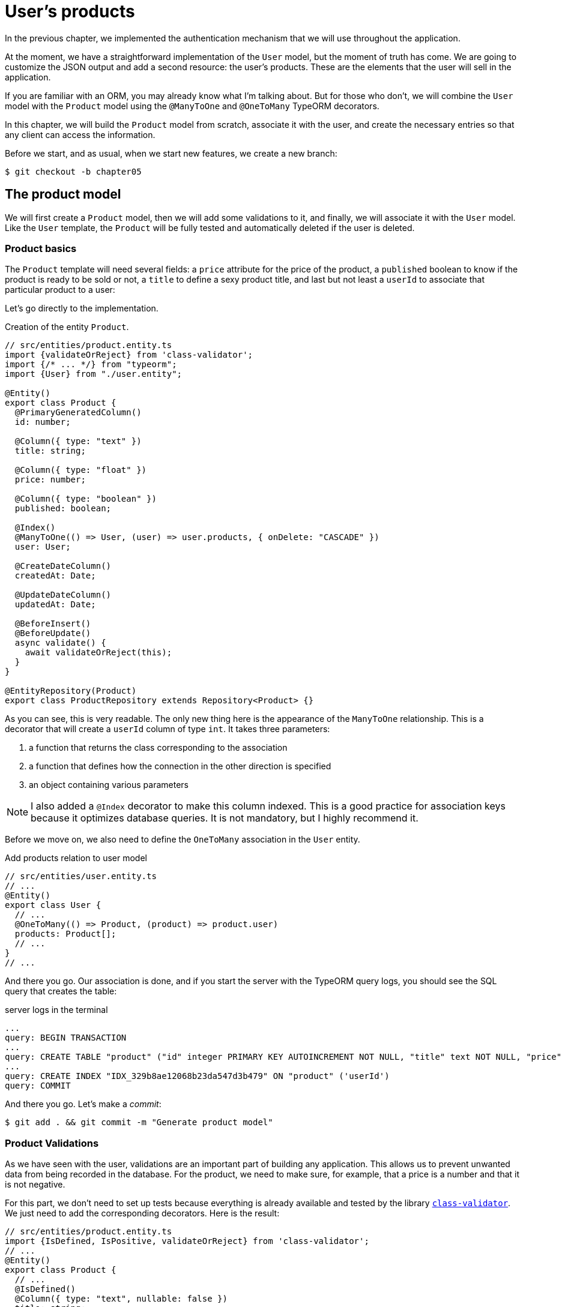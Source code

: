 [#chapter05-user-products]
= User's products

In the previous chapter, we implemented the authentication mechanism that we will use throughout the application.

At the moment, we have a straightforward implementation of the `User` model, but the moment of truth has come. We are going to customize the JSON output and add a second resource: the user's products. These are the elements that the user will sell in the application.

If you are familiar with an ORM, you may already know what I'm talking about. But for those who don't, we will combine the `User` model with the `Product` model using the `@ManyToOne` and `@OneToMany` TypeORM decorators.

In this chapter, we will build the `Product` model from scratch, associate it with the user, and create the necessary entries so that any client can access the information.

Before we start, and as usual, when we start new features, we create a new branch:

[source,bash]
----
$ git checkout -b chapter05
----


== The product model

We will first create a `Product` model, then we will add some validations to it, and finally, we will associate it with the `User` model. Like the `User` template, the `Product` will be fully tested and automatically deleted if the user is deleted.


=== Product basics

The `Product` template will need several fields: a `price` attribute for the price of the product, a `published` boolean to know if the product is ready to be sold or not, a `title` to define a sexy product title, and last but not least a `userId` to associate that particular product to a user:

Let's go directly to the implementation.

.Creation of the entity `Product`.
[source,ts]
----
// src/entities/product.entity.ts
import {validateOrReject} from 'class-validator';
import {/* ... */} from "typeorm";
import {User} from "./user.entity";

@Entity()
export class Product {
  @PrimaryGeneratedColumn()
  id: number;

  @Column({ type: "text" })
  title: string;

  @Column({ type: "float" })
  price: number;

  @Column({ type: "boolean" })
  published: boolean;

  @Index()
  @ManyToOne(() => User, (user) => user.products, { onDelete: "CASCADE" })
  user: User;

  @CreateDateColumn()
  createdAt: Date;

  @UpdateDateColumn()
  updatedAt: Date;

  @BeforeInsert()
  @BeforeUpdate()
  async validate() {
    await validateOrReject(this);
  }
}

@EntityRepository(Product)
export class ProductRepository extends Repository<Product> {}
----

As you can see, this is very readable. The only new thing here is the appearance of the `ManyToOne` relationship. This is a decorator that will create a `userId` column of type `int`. It takes three parameters:

1. a function that returns the class corresponding to the association
2. a function that defines how the connection in the other direction is specified
3. an object containing various parameters

NOTE: I also added a `@Index` decorator to make this column indexed. This is a good practice for association keys because it optimizes database queries. It is not mandatory, but I highly recommend it.

Before we move on, we also need to define the `OneToMany` association in the `User` entity.

.Add products relation to user model
[source,ts]
----
// src/entities/user.entity.ts
// ...
@Entity()
export class User {
  // ...
  @OneToMany(() => Product, (product) => product.user)
  products: Product[];
  // ...
}
// ...
----

And there you go. Our association is done, and if you start the server with the TypeORM query logs, you should see the SQL query that creates the table:

.server logs in the terminal
[source,sql]
----
...
query: BEGIN TRANSACTION
...
query: CREATE TABLE "product" ("id" integer PRIMARY KEY AUTOINCREMENT NOT NULL, "title" text NOT NULL, "price" float NOT NULL, "published" boolean NOT NULL, "createdAt" datetime NOT NULL DEFAULT (datetime('now')), "updatedAt" datetime NOT NULL DEFAULT (datetime('now')), 'userId' integer)
...
query: CREATE INDEX "IDX_329b8ae12068b23da547d3b479" ON "product" ('userId')
query: COMMIT
----

And there you go. Let's make a _commit_:

[source, bash]
----
$ git add . && git commit -m "Generate product model"
----

=== Product Validations


As we have seen with the user, validations are an important part of building any application. This allows us to prevent unwanted data from being recorded in the database. For the product, we need to make sure, for example, that a price is a number and that it is not negative.


For this part, we don't need to set up tests because everything is already available and tested by the library https://github.com/typestack/class-validator/[`class-validator`]. We just need to add the corresponding decorators. Here is the result:

[source,ts]
----
// src/entities/product.entity.ts
import {IsDefined, IsPositive, validateOrReject} from 'class-validator';
// ...
@Entity()
export class Product {
  // ...
  @IsDefined()
  @Column({ type: "text", nullable: false })
  title: string;

  @IsPositive()
  @IsDefined()
  @Column({ type: "float", nullable: false })
  price: number;

  @Column({ type: "boolean", default: false })
  published: boolean;

  @Index()
  @ManyToOne(() => User, (user) => user.products, { onDelete: "CASCADE" })
  user: User;
  // ...
}
// ...
----

Decorators document the code, and there is not much to add here. I added the `nullable: false` property, which will modify the database schema and add a `NOT NULL` constraint.


Let's make these changes and keep moving forward:

[source,bash]
----
$ git commit -am "Adds some validations to products"
----


== Entry point for our products

Now is the time to start building product entry points. For now, we will just build five REST actions.

First, we need to create the `ProductsController`. As a warm-up, we'll start by building the `show` action for the product.

=== Product Show Action

==== Tests

As usual, we start by adding some tests from the product controller. The purpose here is straightforward. Just display a single product and make sure that the server response is what we expect.

But to do this, we will first create a product and a user in the `before` method. So we're going to refine our utility to create templates by adding `generateProduct`:

.Creating the `generateProduct` method
[source,ts]
----
// src/utils/faker.utils.ts
// ...
import {Product} from '../entities/product.entity';

export function randomString(size: number = 8): string {
  return randomBytes(size).toString("hex");
}
// ...
export function generateProduct(product?: Partial<Product>): Product {
  const newProduct = new Product();
  newProduct.price = product?.price ?? Math.random() * 100;
  newProduct.published = product?.published ?? randomBoolean();
  newProduct.title = product?.title ?? randomString();
  newProduct.user = product?.user ?? generateUser();

  return newProduct;
}
----

We will now use this method in the `before` of the new test below:

.Create a product in `products.controller.spec`
[source,ts]
----
// src/controllers/products.controller.spec.ts
// ...
describe("ProductsController", () => {
  let productRepository: ProductRepository;
  let product: Product;

  before(async () => {
    const databaseService = container.get<DatabaseService>( TYPES.DatabaseService);
    productRepository = await databaseService.getRepository(ProductRepository);
  });

  beforeEach(async () => {
    product = await productRepository.save(generateProduct({ user }));
  });
});
----

And now we can use this product and to test if it can be showed:


[source, ts]
----
// src/controllers/products.controller.spec.ts
// ...
describe("ProductsController", () => {
  // ...
  describe("show", () => {
    it("should show product", (done) => {
      agent.get(`/products/${product.id}`).expect(200, done);
    });
  });
  // ...
});
----

==== Implementation

Now that our test is in place, it's time to take the test.

Just like we did with the users, we will create a middleware `FetchProductMiddleware`. It will just fetch the product according to the `productId` parameter and inject it into the request:

.Creating `FetchProductMiddleware`
[source,ts]
----
// src/middlewares/fetchUser.middleware.ts
// ...
@injectable()
export class FetchProductMiddleware extends BaseMiddleware {
  constructor(@inject(TYPES.DatabaseService) private readonly databaseService: DatabaseService) {
    super();
  }

  public async handler(
    req: Request & { product: Product },
    res: Response,
    next: NextFunction
  ): Promise<void | Response> {
    const productId = req.query.productId ?? req.params.productId;
    const repository = await this.databaseService.getRepository(ProductRepository);
    req.product = await repository.findOne(Number(productId), { relations: ["user"] });

    if (!req.product) {
      return res.status(404).send("product not found");
    }

    next();
  }
}
----

The small novelty here is the appearance of the `relation` parameter of the `findOne` method. This parameter also allows the user to retrieve the product and fill in the `product.user` property, which will be useful a little further on.

Now we can switch to the controller:

.Add `FetchProductMiddleware` to product controller
[source,ts]
----
// src/controllers/home.controller.ts
// ...
@controller("/products")
export class ProductController {
  public constructor(
    @inject(TYPES.DatabaseService) private readonly databaseService: DatabaseService
  ) {}
  // ...
  @httpGet("/:productId", TYPES.FetchProductMiddleware)
  public async show(req: Request & { product: Product }) {
    return req.product;
  }
}
----

Wait! Don't run the tests yet. Don't forget that we need to add the route to the container:

.Add `FetchProductMiddleware` type for dependency injection
[source,ts]
----
// src/core/types.core.ts
export const TYPES = {
  // ...
  FetchProductMiddleware: Symbol.for("FetchProductMiddleware"),
};
----

.Register product controller and `FetchProductMiddleware` to container
[source,ts]
----
// src/core/container.core.ts
import "../controllers/products.controller";
// ...

export const container = new Container();
// ...
container.bind(TYPES.FetchProductMiddleware).to(FetchProductMiddleware);
----

Now we make sure the tests pass:

[source,bash]
----
$ npm test
...
  ProductsController
    show
      ✓ should show product
...
----

Perfect! We can now move on to the next one.

[source,bash]
----
$ git add . && git commit -m "Add logic to show product"
----

=== List of products

It is now time to create an entry for a product list that could display the product catalog of a market, for example. For this access point, we do not require the user to be logged in. As usual, we will start writing some tests:

.Create functional test for product list endpoint
[source,ts]
----
// src/controllers/products.controller.spec.ts
// ...
describe("ProductsController", () => {
  // ...
  describe( index ), ( ) => {
    it("should respond 200", (done) => {
      agent.get("/products").expect(200, done);
    });
  });
});
----

Now let's move on to implementation, which for now is going to be a small process:

.Create product list endpoint
[source,ts]
----
// src/controllers/home.controller.ts
// ...

@controller("/products")
export class ProductController {
  // ...

  @httpGet("/")
  public async index() {
    const repository = await this.databaseService.getRepository(ProductRepository);
    return repository.find();
  }
}
----

In the following chapters, we will improve this entry point and give the possibility to receive parameters to filter them. Let's go through these changes and keep moving forward:

[source,bash]
----
$ git add. && git commit -m "Add logic to list product"
----

=== Product creation

Creating products is a bit more tricky because we'll need an additional configuration. We will follow the strategy to assign the created product to the user who owns the supplied JWT token from the HTTP header `Authorization`.

==== Tests

So our first stop will be the `products.controller.spec.ts` file. We will first create a specific user in the `before` and retrieve his JWT token:

.Creating and user and a valid JWT token in functional test
[source,ts]
----
// src/controllers/products.controller.spec.ts
// ...
describe("ProductsController", () => {
  let userRepository: UserRepository;
  let productRepository: ProductRepository;
  let jsonWebTokenService: JsonWebTokenService;
  let user: User;
  let jwt: string;
  let product: Product;

  before(async () => {
    jsonWebTokenService = container.get(TYPES.JsonWebTokenService);

    const databaseService = container.get<DatabaseService>(TYPES.DatabaseService);
    userRepository = await databaseService.getRepository(UserRepository);
    productRepository = await databaseService.getRepository(ProductRepository);
  });

  beforeEach(async () => {
    user = await userRepository.save(generateUser());
    product = await productRepository.save(generateProduct({ user }));
    jwt = jsonWebTokenService.encode({ userId: user.id });
  });
  // ...
});
----

The small novelty here is the appearance of the `relation` parameter of the `findOne` method.

. the case where we create a product with a user
. the case where a product cannot be created because it is incomplete
. in case we do not provide a JWT token, and we cannot create the product

Here we go:

.Complete functional test suite of product creation
[source,ts]
----
// src/controllers/products.controller.spec.ts
// ...
describe("ProductsController", () => {
  // ...
  describe("create", () => {
    it("should create product", (done) => {
      const { title, price, published } = generateProduct();
      agent
        .post("/products")
        .set("Authorization", jwt)
        .send({ title, price, published })
        .expect(201, done);
    });

    it("should not create product without auth", (done) => {
      const { title, price, published } = generateProduct();
      agent
        .post("/products")
        .send({ title, price, published })
        .expect(403, done);
    });

    it("should not create user with missing title", (done) => {
      const { price, published } = generateProduct();
      agent
        .post("/products")
        .set("Authorization", jwt)
        .send({ price, published })
        .expect(400, done);
    });
  });
  // ...
});
----

Wow! we added a lot of code. If you remember, the tests are actually the same as the user's creation except for a few minor changes.

==== Implementation

So it's time to take the test. The implementation is again very similar to the previous one in the user controller. With the difference that here we will retrieve the user associated with the JWT token and assign it to the product we are creating:

.Implementation of product creation
[source,ts]
----
// src/controllers/home.controller.ts
// ...
@controller("/products")
export class ProductController {
  // ...
  @httpPost("/", TYPES.FetchLoggedUserMiddleware)
  public async create(
    @requestBody() body: Partial<Product>,
    req: Request & { user: User },
    res: Response
  ) {
    const repository = await this.databaseService.getRepository(ProductRepository);
    const product = new Product();
    product.title = body.title;
    product.published = body.published;
    product.price = body.price;
    product.user = req.user;

    const errors = await validate(product);

    if (errors.length !== 0) {
      return res.status(400).json({ errors });
    }

    await repository.save(product);
    return res.sendStatus(201);
  }
}
----

And there you go. If you do the tests now, they should all pass:

[source,bash]
----
$ npm test
...
  ProductsController
    index
      ✓ should respond 200
    show
      ✓ should show product
    create
      ✓ should create product
      ✓ should not create product without auth
      ✓ should not create user with missing title
...
----

=== Product update

I hope that now you understand the logic for building future actions. This section will focus on the update action that will work in a similar way to the creation action. We just need to get the product from the database and update it.

Before we start coding some tests, I just want to clarify that we will delimit the product to the current user in the same way as for the `create` action. We want to make sure that the product we are updating belongs to the user. So we're going to look for that product in the `product.user` association.

==== Tests

First of all, we add some tests. Here we will test three things:

. the case where the user actually owns the product
. the case where the user does not own the product and therefore receives a `403 - Forbidden` response
. the case without authentication

To set up these tests, we will create a `product`, a `user` who owns the product, and a `stranger` user who will be a user not associated with the product:

.Create needed variable for functional tests about product controller
[source,ts]
----
// src/controllers/products.controller.spec.ts
// ...
describe("ProductsController", () => {
  // ...
  let user: User;
  let stranger: User;
  let jwt: string;
  let strangerJwt: string;
  let product: Product;

  before(async () => {
    // ...
    stranger = await userRepository.save(generateUser());
    strangerJwt = jsonWebTokenService.encode({ userId: stranger.id });
  });

  beforeEach(async () => {
    user = await userRepository.save(generateUser());
    product = await productRepository.save(generateProduct({ user }));
    jwt = jsonWebTokenService.encode({ userId: user.id });
  });

  // ...
});
----

This may sound abstract, but look at the implementation of the tests that will use these variables:

.Implementation of functional tests about update product endpoint
[source,ts]
----
// src/controllers/products.controller.spec.ts
// ...
describe("ProductsController", () => {
  // ...
  describe("update", () => {
    it("should update product", (done) => {
      const { title, price, published } = generateProduct();
      agent
        .put(`/products/${product.id}`)
        .set("Authorization", jwt)
        .send({ title, price, published })
        .expect(204, done);
    });

    it("should not update product of other users", (done) => {
      const { price, published } = generateProduct();
      agent
        .put(`/products/${product.id}`)
        .set("Authorization", strangerJwt)
        .send({ price, published })
        .expect(403, done);
    });

    it("should not update product without auth", (done) => {
      const { price, published } = generateProduct();
      agent
        .put(`/products/${product.id}`)
        .send({ price, published })
        .expect(403, done);
    });
  });
});
----

The tests may seem complex, but at a glance they are almost identical to those of the users.

==== Implementation

Now let's implement the code to pass our tests successfully:

.Implementation of product update endpoint
[source,ts]
----
// src/controllers/home.controller.ts
// ...
@controller("/products")
export class ProductController {
  // ...

  @httpPut("/:productId", TYPES.FetchLoggedUserMiddleware, TYPES.FetchProductMiddleware)
  public async update(
    @requestBody() body: Partial<Product>,
    req: Request & { user: User; product: Product },
    res: Response
  ) {
    if (!this.canEditProduct(req.user, req.product)) {
      return res.sendStatus(403);
    }

    req.product.title = body.title;
    req.product.published = body.published;
    req.product.price = body.price;

    const errors = await validate(req.product);

    if (errors.length !== 0) {
      return res.status(400).json({ errors });
    }
    const repository = await this.databaseService.getRepository(ProductRepository);
    await repository.save(req.product);
    return res.sendStatus(204);
  }

  private canEditProduct(user: User, product: Product): boolean {
    return user.id === product.user.id;
  }
}
----

As you can see, the implementation is quite simple. The Middleware will automatically retrieve the product and the user linked to the JWT token. All we have to do now is to verify that the user owns the product. This is what we do with the `canEditProduct` method. Then we update the product and save it after checking that it is valid of course.

If we run the tests, they should pass:

[source,bash]
----
$ npm test
...
  ProductsController
    index
      ✓ should respond 200
    show
      ✓ should show product
    create
      ✓ should create product
      ✓ should not create product without auth
      ✓ should not create user with missing title
    update
      ✓ should update product
      ✓ should not update product of other users
      ✓ should not update product without auth
...
----

=== Deleting products

Our last stop for the product road will be the `destroy` action. Now you can imagine what that would look like. The strategy here will be quite similar to the `create` and `update` action. This means that we will retrieve the logged-in user, then verify that the user has the product, and finally remove it by returning a 204 code.

Let's start by adding some tests:

.Functional tests about product delete endpoint
[source,ts]
----
// src/controllers/products.controller.spec.ts
// ...
describe("ProductsController", () => {
  // ...
  describe("destroy", () => {
    it("should destroy product", (done) => {
      const jwt = jsonWebTokenService.encode({ userId: user.id });
      agent
        .delete(`/products/${product.id}`)
        .set("Authorization", jwt)
        .expect(204, done);
    });

    it("should not destroy product without auth", (done) => {
      agent.delete(`/products/${product.id}`).expect(403, done);
    });

    it("should not destroy of other users", (done) => {
      agent
        .delete(`/products/${product.id}`)
        .set("Authorization", strangerJwt)
        .expect(403, done);
    });
  });
});
----

Now, let's just add the code needed to run the tests:

.Implementation to delete product endpoint
[source,ts]
----
// src/controllers/home.controller.ts
// ...
@controller("/products")
export class ProductController {
  // ...
  @httpDelete("/:productId", TYPES.FetchLoggedUserMiddleware, TYPES.FetchProductMiddleware)
  public async destroy(
    req: Request & { user: User; product: Product },
    res: Response
  ) {
    if (!this.canEditProduct(req.user, req.product)) {
      return res.sendStatus(403);
    }
    const repository = await this.databaseService.getRepository(
      ProductRepository
    );
    await repository.delete(req.product);
    return res.sendStatus(204);
  }
  // ...
}
----

As you can see, the implementation does the job in three lines of code. We can run the tests to make sure everything is good.

[source,bash]
----
$ npm test
...
  ProductsController
...
    destroy
      ✓ should destroy product
      ✓ should not destroy product without auth
      ✓ should not destroy of other users
...
  27 passing (344ms)
----

After that, we commit changes.

[source,bash]
----
$ git commit -am "Adds the products create, update and destroy action"
----

== Testing with cURL

Our tests tell us that everything is fine, but it's always good to make sure. So we're going to create a user, then we're going to create a product, update it and then delete it. Here we go.

Start your server with `npm start` if you haven't already done so, and let's start by creating a user:

.Creating an user using `cURL`
[source,bash]
----
$ curl -X POST -d "email=test@test.io" -d "password=test" http://localhost:3000/users
----
[source,jsonc]
----
{
  "email": "test@test.io",
  "hashedPassword": "8574a...69777b",
  "id": 1,
  "createdAt": "2020-11-25T20:37:20.000Z",
  "updatedAt": "2020-11-25T20:37:20.000Z"
}
----

And now let's get a valid JWT token:

.Get a JWT token using `cURL`
[source,bash]
----
$ curl -X POST -d "email=test@test.io" -d "password=test" http://localhost:3000/tokens
----
[source,jsonc]
----
{
  "token": "eyJhbGciOiJ..."
}
----

Write down this token and save it in a Bash variable:

.Initialize Bash variable with JWT token
[source,bash]
----
$ export JWT="eyJhbGciOiJ..."
----

Now let's use this token to create a product:

[source,bash]
----
curl -X POST -H "Authorization: $JWT" -d "title=my first product" -d "price=1" http://localhost:3000/products
----
[source,jsonc]
----
{
  "id": 1,
  "title": "my first product",
  "price": 1,
...
}
----

We can update it easily with the request `PUT`:

.Create a product using `cURL`
[source,bash]
----
curl -X PUT -H "Authorization: $BASH" -d "title=my first product undated" -d "price=66" http://localhost:3000/products/1
----

And finally remove this product:

.Delete a product using `cURL`
[source,bash]
----
curl -X DELETE -H "Authorization: $JWT" http://localhost:3000/products/1
----

It's perfect.

So it's time to close this chapter and move on.

== Conclusion

I hope you enjoyed this chapter. It's a long job, but the code we've created is an excellent foundation for the main application.

In the next chapter, we will focus on customizing user and product templates' output using the https://github.com/SeyZ/jsonapi-serializer[jsonapi-serializer] library. It will allow us to easily filter the attributes to be displayed and manage associations such as embedded objects.